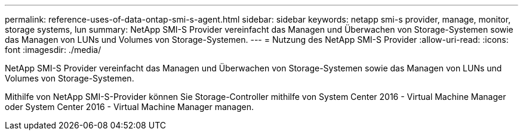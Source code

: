 ---
permalink: reference-uses-of-data-ontap-smi-s-agent.html 
sidebar: sidebar 
keywords: netapp smi-s provider, manage, monitor, storage systems, lun 
summary: NetApp SMI-S Provider vereinfacht das Managen und Überwachen von Storage-Systemen sowie das Managen von LUNs und Volumes von Storage-Systemen. 
---
= Nutzung des NetApp SMI-S Provider
:allow-uri-read: 
:icons: font
:imagesdir: ./media/


[role="lead"]
NetApp SMI-S Provider vereinfacht das Managen und Überwachen von Storage-Systemen sowie das Managen von LUNs und Volumes von Storage-Systemen.

Mithilfe von NetApp SMI-S-Provider können Sie Storage-Controller mithilfe von System Center 2016 - Virtual Machine Manager oder System Center 2016 - Virtual Machine Manager managen.
